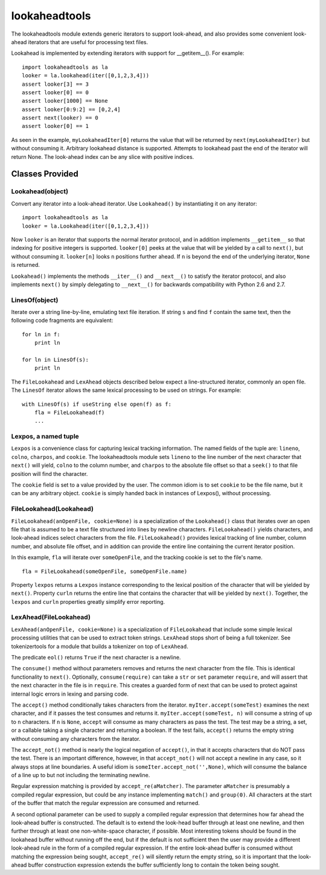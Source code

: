 ==============
lookaheadtools
==============

The lookaheadtools module extends generic iterators to support look-ahead,
and also provides some convenient look-ahead iterators that are useful for
processing text files.

Lookahead is implemented by extending iterators with support for __getitem__().
For example: ::

  import lookaheadtools as la
  looker = la.lookahead(iter([0,1,2,3,4]))
  assert looker[3] == 3
  assert looker[0] == 0
  assert looker[1000] == None
  assert looker[0:9:2] == [0,2,4]
  assert next(looker) == 0
  assert looker[0] == 1

As seen in the example,
``myLookaheadIter[0]`` returns the value that will be returned by
``next(myLookaheadIter)`` but without consuming it.
Arbitrary lookahead distance is supported.  
Attempts to lookahead past the end of the iterator will return None. 
The look-ahead index can be any slice with positive indices.

Classes Provided
----------------

Lookahead(object)
.................

Convert any iterator into a look-ahead iterator.
Use ``Lookahead()`` by instantiating it on any iterator: ::

  import lookaheadtools as la
  looker = la.Lookahead(iter([0,1,2,3,4]))
  
Now ``looker`` is an iterator that supports the normal iterator protocol, and
in addition implements ``__getitem__`` so that indexing for positive integers
is supported.
``looker[0]`` peeks at the value that will be yielded by a call
to ``next()``, but without consuming it.  
``looker[n]`` looks ``n`` positions further ahead.
If ``n`` is beyond the end of the underlying iterator, ``None`` is returned.

``Lookahead()`` implements the methods ``__iter__()`` 
and ``__next__()`` to satisfy
the iterator protocol, and also implements ``next()`` by simply delegating
to ``__next__()`` for backwards compatibility with Python 2.6 and 2.7.

LinesOf(object)
...............

Iterate over a string line-by-line, emulating text file iteration.
If string ``s`` and find ``f`` contain the same text, then the following
code fragments are equivalent: ::

  for ln in f:
      print ln

  for ln in LinesOf(s):
      print ln

The ``FileLookahead`` and ``LexAhead`` objects described below 
expect a line-structured iterator, commonly an open file.
The ``LinesOf`` iterator allows the same lexical processing to 
be used on strings. For example: ::

  with LinesOf(s) if useString else open(f) as f:
      fla = FileLookahead(f)
      ...

Lexpos, a named tuple
.....................

``Lexpos`` is a convenience class for capturing lexical tracking information.
The named fields of the tuple are: ``lineno``, ``colno``, ``charpos``, 
and ``cookie``.
The lookaheadtools module sets ``lineno`` to the line number of the next
character that ``next()`` will yield, ``colno`` to the column number,
and ``charpos``
to the absolute file offset so that a ``seek()`` to that file position will
find the character.

The ``cookie`` field is set to a value provided by the user. 
The common idiom is to set ``cookie`` to be the file name, but it can be
any arbitrary object.
``cookie`` is simply handed back in instances of Lexpos(), without processing.

FileLookahead(Lookahead)
........................

``FileLookahead(anOpenFile, cookie=None)`` is a 
specialization of the ``Lookahead()`` class that
iterates over an open file that is assumed to be a text file structured
into lines by newline characters.
``FileLookahead()`` yields characters, and look-ahead indices select
characters from the file.
``FileLookahead()`` provides lexical tracking of line number, column number,
and absolute file offset, and in addition can provide the entire line
containing the current iterator position. 

In this example, ``fla`` will iterate over ``someOpenFile``, and the tracking
cookie is set to the file's name. ::

  fla = FileLookahead(someOpenFile, someOpenFile.name)

Property ``lexpos`` returns a ``Lexpos`` instance corresponding to the
lexical position of the character that will be yielded by ``next()``.
Property ``curln`` returns the entire line that contains the character
that will be yielded by ``next()``.  Together, the ``lexpos`` and ``curln`` 
properties greatly simplify error reporting.

LexAhead(FileLookahead)
.......................

``LexAhead(anOpenFile, cookie=None)`` is a 
specialization of ``FileLookahead`` that include some
simple lexical processing utilities that can be used to extract 
token strings. 
``LexAhead`` stops short of being a full tokenizer.
See tokenizertools for a module that builds a tokenizer on top of
``LexAhead``.

The predicate ``eol()`` returns ``True`` if the next character is a newline.

The ``consume()`` method without parameters removes and 
returns the next character 
from the file.  This is identical functionality to ``next()``.
Optionally, ``consume(require)`` can take a ``str`` or ``set`` parameter
``require``,
and will assert that the next character in the file is in ``require``. 
This creates a guarded form of next that can be used to protect
against internal logic errors in lexing and parsing code.

The ``accept()`` method conditionally takes characters from the iterator.
``myIter.accept(someTest)`` examines the next character, and if it passes
the test consumes and returns it.  ``myIter.accept(someTest, n)`` will consume
a string of up to ``n`` characters.  If ``n`` is ``None``, ``accept``
will consume as many characters as pass the test.
The test may be a string, a set, or a callable taking a single character
and returning a boolean.
If the test fails, ``accept()`` returns the empty string without consuming
any characters from the iterator.

The ``accept_not()`` method is nearly the logical negation of ``accept()``, 
in that it accepts characters that do NOT pass the test. 
There is an important difference, however, in that ``accept_not()`` will not
accept a newline in any case, so it always stops at line boundaries.
A useful idiom is ``someIter.accept_not('',None)``, which will consume the
balance of a line up to but not including the terminating newline.

Regular expression matching is provided by ``accept_re(aMatcher)``.  
The parameter ``aMatcher`` is presumably a compiled regular expression, 
but could be any instance implementing ``match()`` and ``group(0)``. 
All characters at the start of the buffer that match the regular 
expression are consumed and returned. 

A second optional parameter can be used to supply a compiled regular
expression that determines how far ahead the look-ahead buffer is
constructed.  
The default is to extend the look-head buffer through at 
least one newline, and then further through at least one non-white-space 
character, if possible.  
Most interesting tokens should be found in the
lookahead buffer without running off the end, but if the default is
not sufficient then the user may provide a different look-ahead rule
in the form of a compiled regular expression.
If the entire look-ahead buffer is consumed without matching the
expression being sought, ``accept_re()`` will silently return the empty
string, so it is important that the look-ahead buffer construction
expression extends the buffer sufficiently long to contain the token
being sought.



